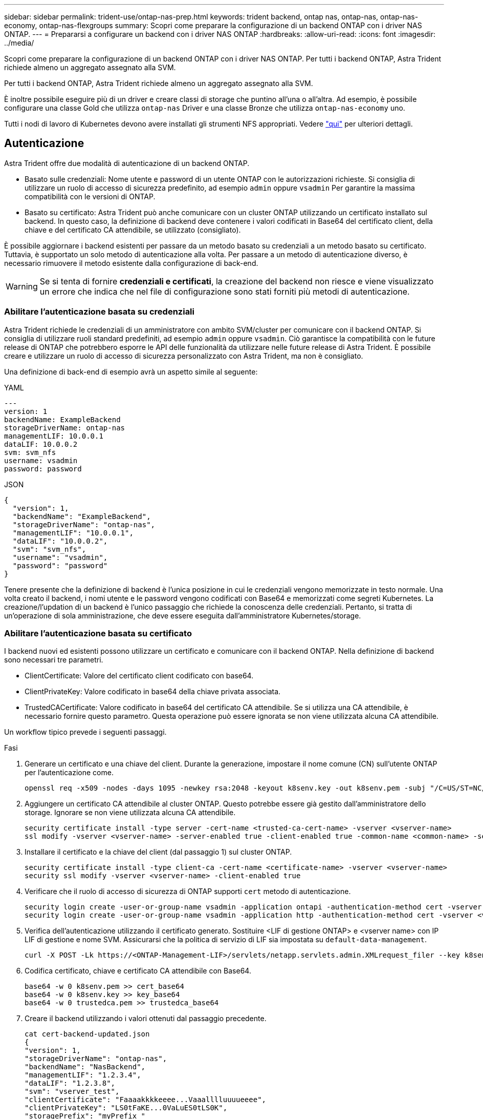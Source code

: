 ---
sidebar: sidebar 
permalink: trident-use/ontap-nas-prep.html 
keywords: trident backend, ontap nas, ontap-nas, ontap-nas-economy, ontap-nas-flexgroups 
summary: Scopri come preparare la configurazione di un backend ONTAP con i driver NAS ONTAP. 
---
= Prepararsi a configurare un backend con i driver NAS ONTAP
:hardbreaks:
:allow-uri-read: 
:icons: font
:imagesdir: ../media/


Scopri come preparare la configurazione di un backend ONTAP con i driver NAS ONTAP. Per tutti i backend ONTAP, Astra Trident richiede almeno un aggregato assegnato alla SVM.

Per tutti i backend ONTAP, Astra Trident richiede almeno un aggregato assegnato alla SVM.

È inoltre possibile eseguire più di un driver e creare classi di storage che puntino all'una o all'altra. Ad esempio, è possibile configurare una classe Gold che utilizza `ontap-nas` Driver e una classe Bronze che utilizza `ontap-nas-economy` uno.

Tutti i nodi di lavoro di Kubernetes devono avere installati gli strumenti NFS appropriati. Vedere link:worker-node-prep.html["qui"] per ulteriori dettagli.



== Autenticazione

Astra Trident offre due modalità di autenticazione di un backend ONTAP.

* Basato sulle credenziali: Nome utente e password di un utente ONTAP con le autorizzazioni richieste. Si consiglia di utilizzare un ruolo di accesso di sicurezza predefinito, ad esempio `admin` oppure `vsadmin` Per garantire la massima compatibilità con le versioni di ONTAP.
* Basato su certificato: Astra Trident può anche comunicare con un cluster ONTAP utilizzando un certificato installato sul backend. In questo caso, la definizione di backend deve contenere i valori codificati in Base64 del certificato client, della chiave e del certificato CA attendibile, se utilizzato (consigliato).


È possibile aggiornare i backend esistenti per passare da un metodo basato su credenziali a un metodo basato su certificato. Tuttavia, è supportato un solo metodo di autenticazione alla volta. Per passare a un metodo di autenticazione diverso, è necessario rimuovere il metodo esistente dalla configurazione di back-end.


WARNING: Se si tenta di fornire *credenziali e certificati*, la creazione del backend non riesce e viene visualizzato un errore che indica che nel file di configurazione sono stati forniti più metodi di autenticazione.



=== Abilitare l'autenticazione basata su credenziali

Astra Trident richiede le credenziali di un amministratore con ambito SVM/cluster per comunicare con il backend ONTAP. Si consiglia di utilizzare ruoli standard predefiniti, ad esempio `admin` oppure `vsadmin`. Ciò garantisce la compatibilità con le future release di ONTAP che potrebbero esporre le API delle funzionalità da utilizzare nelle future release di Astra Trident. È possibile creare e utilizzare un ruolo di accesso di sicurezza personalizzato con Astra Trident, ma non è consigliato.

Una definizione di back-end di esempio avrà un aspetto simile al seguente:

[role="tabbed-block"]
====
.YAML
--
[listing]
----
---
version: 1
backendName: ExampleBackend
storageDriverName: ontap-nas
managementLIF: 10.0.0.1
dataLIF: 10.0.0.2
svm: svm_nfs
username: vsadmin
password: password
----
--
.JSON
--
[listing]
----
{
  "version": 1,
  "backendName": "ExampleBackend",
  "storageDriverName": "ontap-nas",
  "managementLIF": "10.0.0.1",
  "dataLIF": "10.0.0.2",
  "svm": "svm_nfs",
  "username": "vsadmin",
  "password": "password"
}
----
--
====
Tenere presente che la definizione di backend è l'unica posizione in cui le credenziali vengono memorizzate in testo normale. Una volta creato il backend, i nomi utente e le password vengono codificati con Base64 e memorizzati come segreti Kubernetes. La creazione/l'updation di un backend è l'unico passaggio che richiede la conoscenza delle credenziali. Pertanto, si tratta di un'operazione di sola amministrazione, che deve essere eseguita dall'amministratore Kubernetes/storage.



=== Abilitare l'autenticazione basata su certificato

I backend nuovi ed esistenti possono utilizzare un certificato e comunicare con il backend ONTAP. Nella definizione di backend sono necessari tre parametri.

* ClientCertificate: Valore del certificato client codificato con base64.
* ClientPrivateKey: Valore codificato in base64 della chiave privata associata.
* TrustedCACertificate: Valore codificato in base64 del certificato CA attendibile. Se si utilizza una CA attendibile, è necessario fornire questo parametro. Questa operazione può essere ignorata se non viene utilizzata alcuna CA attendibile.


Un workflow tipico prevede i seguenti passaggi.

.Fasi
. Generare un certificato e una chiave del client. Durante la generazione, impostare il nome comune (CN) sull'utente ONTAP per l'autenticazione come.
+
[listing]
----
openssl req -x509 -nodes -days 1095 -newkey rsa:2048 -keyout k8senv.key -out k8senv.pem -subj "/C=US/ST=NC/L=RTP/O=NetApp/CN=vsadmin"
----
. Aggiungere un certificato CA attendibile al cluster ONTAP. Questo potrebbe essere già gestito dall'amministratore dello storage. Ignorare se non viene utilizzata alcuna CA attendibile.
+
[listing]
----
security certificate install -type server -cert-name <trusted-ca-cert-name> -vserver <vserver-name>
ssl modify -vserver <vserver-name> -server-enabled true -client-enabled true -common-name <common-name> -serial <SN-from-trusted-CA-cert> -ca <cert-authority>
----
. Installare il certificato e la chiave del client (dal passaggio 1) sul cluster ONTAP.
+
[listing]
----
security certificate install -type client-ca -cert-name <certificate-name> -vserver <vserver-name>
security ssl modify -vserver <vserver-name> -client-enabled true
----
. Verificare che il ruolo di accesso di sicurezza di ONTAP supporti `cert` metodo di autenticazione.
+
[listing]
----
security login create -user-or-group-name vsadmin -application ontapi -authentication-method cert -vserver <vserver-name>
security login create -user-or-group-name vsadmin -application http -authentication-method cert -vserver <vserver-name>
----
. Verifica dell'autenticazione utilizzando il certificato generato. Sostituire <LIF di gestione ONTAP> e <vserver name> con IP LIF di gestione e nome SVM. Assicurarsi che la politica di servizio di LIF sia impostata su `default-data-management`.
+
[listing]
----
curl -X POST -Lk https://<ONTAP-Management-LIF>/servlets/netapp.servlets.admin.XMLrequest_filer --key k8senv.key --cert ~/k8senv.pem -d '<?xml version="1.0" encoding="UTF-8"?><netapp xmlns="http://www.netapp.com/filer/admin" version="1.21" vfiler="<vserver-name>"><vserver-get></vserver-get></netapp>'
----
. Codifica certificato, chiave e certificato CA attendibile con Base64.
+
[listing]
----
base64 -w 0 k8senv.pem >> cert_base64
base64 -w 0 k8senv.key >> key_base64
base64 -w 0 trustedca.pem >> trustedca_base64
----
. Creare il backend utilizzando i valori ottenuti dal passaggio precedente.
+
[listing]
----
cat cert-backend-updated.json
{
"version": 1,
"storageDriverName": "ontap-nas",
"backendName": "NasBackend",
"managementLIF": "1.2.3.4",
"dataLIF": "1.2.3.8",
"svm": "vserver_test",
"clientCertificate": "Faaaakkkkeeee...Vaaalllluuuueeee",
"clientPrivateKey": "LS0tFaKE...0VaLuES0tLS0K",
"storagePrefix": "myPrefix_"
}

#Update backend with tridentctl
tridentctl update backend NasBackend -f cert-backend-updated.json -n trident
+------------+----------------+--------------------------------------+--------+---------+
|    NAME    | STORAGE DRIVER |                 UUID                 | STATE  | VOLUMES |
+------------+----------------+--------------------------------------+--------+---------+
| NasBackend | ontap-nas      | 98e19b74-aec7-4a3d-8dcf-128e5033b214 | online |       9 |
+------------+----------------+--------------------------------------+--------+---------+
----




=== Aggiornare i metodi di autenticazione o ruotare le credenziali

È possibile aggiornare un backend esistente per utilizzare un metodo di autenticazione diverso o per ruotare le credenziali. Questo funziona in entrambi i modi: I backend che utilizzano il nome utente/la password possono essere aggiornati per utilizzare i certificati; i backend che utilizzano i certificati possono essere aggiornati in base al nome utente/alla password. A tale scopo, è necessario rimuovere il metodo di autenticazione esistente e aggiungere il nuovo metodo di autenticazione. Quindi, utilizzare il file backend.json aggiornato contenente i parametri necessari per l'esecuzione `tridentctl update backend`.

[listing]
----
cat cert-backend-updated.json
{
"version": 1,
"storageDriverName": "ontap-nas",
"backendName": "NasBackend",
"managementLIF": "1.2.3.4",
"dataLIF": "1.2.3.8",
"svm": "vserver_test",
"username": "vsadmin",
"password": "password",
"storagePrefix": "myPrefix_"
}

#Update backend with tridentctl
tridentctl update backend NasBackend -f cert-backend-updated.json -n trident
+------------+----------------+--------------------------------------+--------+---------+
|    NAME    | STORAGE DRIVER |                 UUID                 | STATE  | VOLUMES |
+------------+----------------+--------------------------------------+--------+---------+
| NasBackend | ontap-nas      | 98e19b74-aec7-4a3d-8dcf-128e5033b214 | online |       9 |
+------------+----------------+--------------------------------------+--------+---------+
----

NOTE: Quando si ruotano le password, l'amministratore dello storage deve prima aggiornare la password per l'utente su ONTAP. Seguito da un aggiornamento back-end. Durante la rotazione dei certificati, è possibile aggiungere più certificati all'utente. Il backend viene quindi aggiornato per utilizzare il nuovo certificato, dopodiché il vecchio certificato può essere cancellato dal cluster ONTAP.

L'aggiornamento di un backend non interrompe l'accesso ai volumi già creati, né influisce sulle connessioni dei volumi effettuate successivamente. Un aggiornamento back-end corretto indica che Astra Trident può comunicare con il backend ONTAP e gestire le future operazioni sui volumi.



== Gestire le policy di esportazione NFS

Astra Trident utilizza policy di esportazione NFS per controllare l'accesso ai volumi forniti dall'IT.

Astra Trident offre due opzioni quando si lavora con le policy di esportazione:

* Astra Trident è in grado di gestire dinamicamente la policy di esportazione; in questa modalità operativa, l'amministratore dello storage specifica un elenco di blocchi CIDR che rappresentano indirizzi IP consentiti. Astra Trident aggiunge automaticamente gli IP dei nodi che rientrano in questi intervalli ai criteri di esportazione. In alternativa, se non viene specificato alcun CIDR, qualsiasi IP unicast con ambito globale trovato nei nodi verrà aggiunto alla policy di esportazione.
* Gli amministratori dello storage possono creare una policy di esportazione e aggiungere regole manualmente. Astra Trident utilizza il criterio di esportazione predefinito, a meno che nella configurazione non venga specificato un nome diverso del criterio di esportazione.




=== Gestione dinamica delle policy di esportazione

La versione 20.04 di CSI Trident offre la possibilità di gestire dinamicamente le policy di esportazione per i backend ONTAP. In questo modo, l'amministratore dello storage può specificare uno spazio di indirizzi consentito per gli IP dei nodi di lavoro, invece di definire manualmente regole esplicite. Semplifica notevolmente la gestione delle policy di esportazione; le modifiche alle policy di esportazione non richiedono più l'intervento manuale sul cluster di storage. Inoltre, questo consente di limitare l'accesso al cluster di storage solo ai nodi di lavoro che hanno IP nell'intervallo specificato, supportando una gestione dettagliata e automatica.


NOTE: La gestione dinamica delle policy di esportazione è disponibile solo per CSI Trident. È importante assicurarsi che i nodi di lavoro non vengano sottoposti a NATing.



==== Esempio

È necessario utilizzare due opzioni di configurazione. Ecco un esempio di definizione back-end:

[listing]
----
---
version: 1
storageDriverName: ontap-nas
backendName: ontap_nas_auto_export
managementLIF: 192.168.0.135
svm: svm1
username: vsadmin
password: password
autoExportCIDRs:
- 192.168.0.0/24
autoExportPolicy: true
----

NOTE: Quando si utilizza questa funzione, è necessario assicurarsi che la giunzione root di SVM disponga di un criterio di esportazione creato in precedenza con una regola di esportazione che consenta il blocco CIDR del nodo (ad esempio il criterio di esportazione predefinito). Seguire sempre le Best practice consigliate da NetApp per dedicare una SVM ad Astra Trident.

Ecco una spiegazione del funzionamento di questa funzione utilizzando l'esempio precedente:

*  `autoExportPolicy` è impostato su `true`. Questo indica che Astra Trident creerà un criterio di esportazione per `svm1` SVM e gestire l'aggiunta e l'eliminazione di regole utilizzando `autoExportCIDRs` blocchi di indirizzi. Ad esempio, un backend con UUID 403b5326-8482-40db-96d0-d83fb3f4daec e. `autoExportPolicy` impostare su `true` crea un criterio di esportazione denominato `trident-403b5326-8482-40db-96d0-d83fb3f4daec` Su SVM.
* `autoExportCIDRs` contiene un elenco di blocchi di indirizzi. Questo campo è opzionale e per impostazione predefinita è ["0.0.0.0/0", "::/0"]. Se non definito, Astra Trident aggiunge tutti gli indirizzi unicast con ambito globale trovati nei nodi di lavoro.


In questo esempio, il `192.168.0.0/24` viene fornito uno spazio per gli indirizzi. Ciò indica che gli IP dei nodi Kubernetes che rientrano in questo intervallo di indirizzi verranno aggiunti alla policy di esportazione creata da Astra Trident. Quando Astra Trident registra un nodo su cui viene eseguito, recupera gli indirizzi IP del nodo e li confronta con i blocchi di indirizzo forniti in `autoExportCIDRs`. Dopo aver filtrato gli IP, Astra Trident crea regole di policy di esportazione per gli IP client individuati, con una regola per ogni nodo identificato.

È possibile eseguire l'aggiornamento `autoExportPolicy` e. `autoExportCIDRs` per i backend dopo la creazione. È possibile aggiungere nuovi CIDR a un backend gestito automaticamente o eliminare i CIDR esistenti. Prestare attenzione quando si eliminano i CIDR per assicurarsi che le connessioni esistenti non vengano interrotte. È anche possibile scegliere di disattivare `autoExportPolicy` per un backend e tornare a una policy di esportazione creata manualmente. Questa operazione richiede l'impostazione di `exportPolicy` nella configurazione del backend.

Dopo che Astra Trident ha creato o aggiornato un backend, è possibile controllare il backend utilizzando `tridentctl` o il corrispondente `tridentbackend` CRD:

[listing]
----
./tridentctl get backends ontap_nas_auto_export -n trident -o yaml
items:
- backendUUID: 403b5326-8482-40db-96d0-d83fb3f4daec
  config:
    aggregate: ""
    autoExportCIDRs:
    - 192.168.0.0/24
    autoExportPolicy: true
    backendName: ontap_nas_auto_export
    chapInitiatorSecret: ""
    chapTargetInitiatorSecret: ""
    chapTargetUsername: ""
    chapUsername: ""
    dataLIF: 192.168.0.135
    debug: false
    debugTraceFlags: null
    defaults:
      encryption: "false"
      exportPolicy: <automatic>
      fileSystemType: ext4
----
Quando i nodi vengono aggiunti a un cluster Kubernetes e registrati con il controller Astra Trident, le policy di esportazione dei backend esistenti vengono aggiornate (a condizione che rientrino nell'intervallo di indirizzi specificato nella `autoExportCIDRs` per il back-end).

Quando un nodo viene rimosso, Astra Trident controlla tutti i backend in linea per rimuovere la regola di accesso per il nodo. Rimuovendo questo IP del nodo dalle policy di esportazione dei backend gestiti, Astra Trident impedisce i montaggi non autorizzati, a meno che questo IP non venga riutilizzato da un nuovo nodo nel cluster.

Per i backend esistenti in precedenza, aggiornare il backend con `tridentctl update backend` Garantisce che Astra Trident gestisca automaticamente le policy di esportazione. In questo modo si crea una nuova policy di esportazione denominata dopo l'UUID del backend e i volumi presenti sul backend utilizzeranno la policy di esportazione appena creata una volta rimontati.


NOTE: L'eliminazione di un backend con policy di esportazione gestite automaticamente elimina la policy di esportazione creata dinamicamente. Se il backend viene ricreato, viene trattato come un nuovo backend e si otterrà la creazione di una nuova policy di esportazione.

Se l'indirizzo IP di un nodo live viene aggiornato, è necessario riavviare il pod Astra Trident sul nodo. Astra Trident aggiornerà quindi la policy di esportazione per i backend che riesce a riflettere questa modifica IP.
